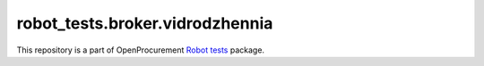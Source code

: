 robot_tests.broker.vidrodzhennia
================================

|Join the chat at
https://gitter.im/openprocurement/robot_tests.broker.vidrodzhennia|

This repository is a part of OpenProcurement `Robot
tests <https://github.com/openprocurement/robot_tests>`__ package.

.. |Join the chat at https://gitter.im/openprocurement/robot_tests.broker.vidrodzhennia| image:: https://badges.gitter.im/openprocurement/robot_tests.broker.vidrodzhennia.svg
   :target: https://gitter.im/openprocurement/robot_tests.broker.vidrodzhennia
